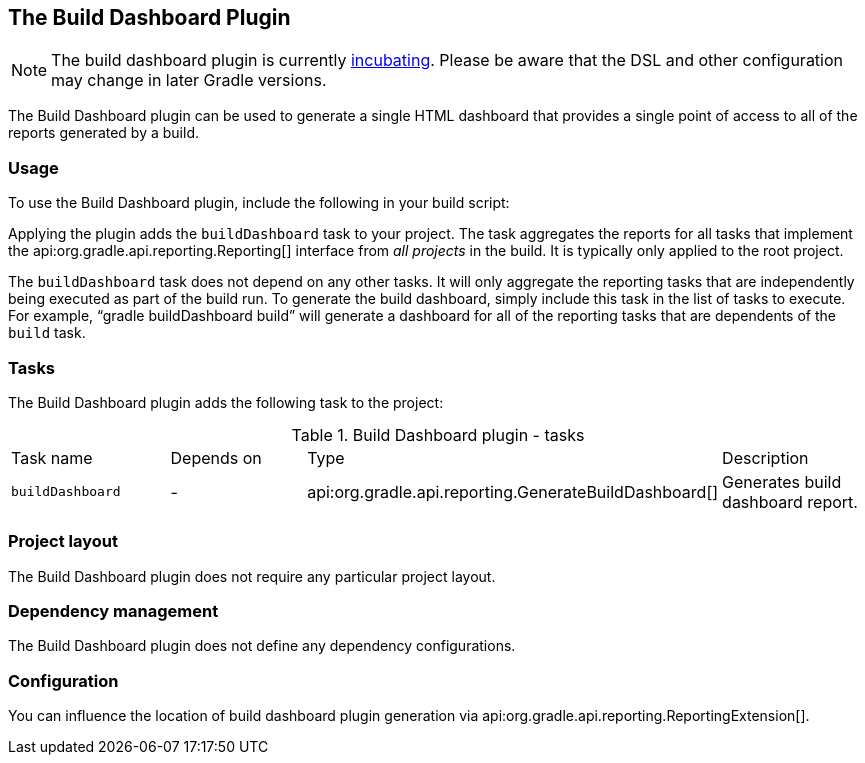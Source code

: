 // Copyright 2017 the original author or authors.
//
// Licensed under the Apache License, Version 2.0 (the "License");
// you may not use this file except in compliance with the License.
// You may obtain a copy of the License at
//
//      http://www.apache.org/licenses/LICENSE-2.0
//
// Unless required by applicable law or agreed to in writing, software
// distributed under the License is distributed on an "AS IS" BASIS,
// WITHOUT WARRANTIES OR CONDITIONS OF ANY KIND, either express or implied.
// See the License for the specific language governing permissions and
// limitations under the License.

[[buildDashboard_plugin]]
== The Build Dashboard Plugin

NOTE:  The build dashboard plugin is currently <<feature_lifecycle,incubating>>. Please be aware that the DSL and other configuration may change in later Gradle versions. 

The Build Dashboard plugin can be used to generate a single HTML dashboard that provides a single point of access to all of the reports generated by a build.


[[sec:build_dashboard_usage]]
=== Usage

To use the Build Dashboard plugin, include the following in your build script:

++++
<sample id="useBuildDashboardPlugin" dir="buildDashboard" title="Using the Build Dashboard plugin">
            <sourcefile file="build.gradle" snippet="use-build-dashboard-plugin"/>
        </sample>
++++

Applying the plugin adds the `buildDashboard` task to your project. The task aggregates the reports for all tasks that implement the api:org.gradle.api.reporting.Reporting[] interface from _all projects_ in the build. It is typically only applied to the root project.

The `buildDashboard` task does not depend on any other tasks. It will only aggregate the reporting tasks that are independently being executed as part of the build run. To generate the build dashboard, simply include this task in the list of tasks to execute. For example, “[userinput]#gradle buildDashboard build#” will generate a dashboard for all of the reporting tasks that are dependents of the `build` task.

[[sec:build_dashboard_tasks]]
=== Tasks

The Build Dashboard plugin adds the following task to the project:

.Build Dashboard plugin - tasks
[cols="a,a,a,a"]
|===
| Task name
| Depends on
| Type
| Description

| `buildDashboard`
| -
| api:org.gradle.api.reporting.GenerateBuildDashboard[]
| Generates build dashboard report.
|===


[[sec:build_dashboard_project_layout]]
=== Project layout

The Build Dashboard plugin does not require any particular project layout.

[[sec:build_dashboard_dependency_management]]
=== Dependency management

The Build Dashboard plugin does not define any dependency configurations.

[[sec:build_dashboard_configuration]]
=== Configuration

You can influence the location of build dashboard plugin generation via api:org.gradle.api.reporting.ReportingExtension[].